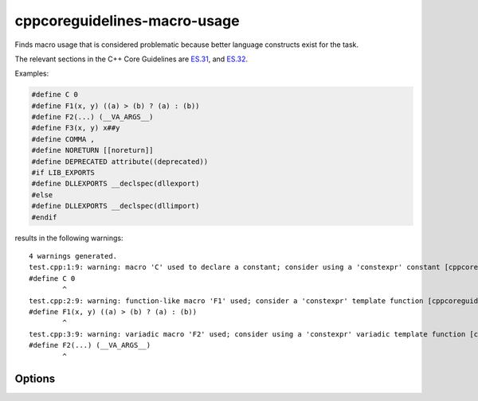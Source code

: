 .. title:: clang-tidy - cppcoreguidelines-macro-usage

cppcoreguidelines-macro-usage
=============================

Finds macro usage that is considered problematic because better language
constructs exist for the task.

The relevant sections in the C++ Core Guidelines are
`ES.31 <https://isocpp.github.io/CppCoreGuidelines/CppCoreGuidelines#es31-dont-use-macros-for-constants-or-functions>`_, and
`ES.32 <https://isocpp.github.io/CppCoreGuidelines/CppCoreGuidelines#es32-use-all_caps-for-all-macro-names>`_.

Examples:

.. code-block:: c++

  #define C 0
  #define F1(x, y) ((a) > (b) ? (a) : (b))
  #define F2(...) (__VA_ARGS__)
  #define F3(x, y) x##y
  #define COMMA ,
  #define NORETURN [[noreturn]]
  #define DEPRECATED attribute((deprecated))
  #if LIB_EXPORTS
  #define DLLEXPORTS __declspec(dllexport)
  #else
  #define DLLEXPORTS __declspec(dllimport)
  #endif

results in the following warnings::

  4 warnings generated.
  test.cpp:1:9: warning: macro 'C' used to declare a constant; consider using a 'constexpr' constant [cppcoreguidelines-macro-usage]
  #define C 0
          ^
  test.cpp:2:9: warning: function-like macro 'F1' used; consider a 'constexpr' template function [cppcoreguidelines-macro-usage]
  #define F1(x, y) ((a) > (b) ? (a) : (b))
          ^
  test.cpp:3:9: warning: variadic macro 'F2' used; consider using a 'constexpr' variadic template function [cppcoreguidelines-macro-usage]
  #define F2(...) (__VA_ARGS__)
          ^


Options
-------

.. option:: AllowedRegexp

    A regular expression to filter allowed macros. For example
    `DEBUG*|LIBTORRENT*|TORRENT*|UNI*` could be applied to filter `libtorrent`.
    Default value is `^DEBUG_*`.

.. option:: CheckCapsOnly

    Boolean flag to warn on all macros except those with CAPS_ONLY names.
    This option is intended to ease introduction of this check into older
    code bases. Default value is `false`.

.. option:: IgnoreCommandLineMacros

    Boolean flag to toggle ignoring command-line-defined macros.
    Default value is `true`.
